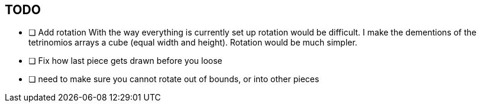 == TODO

- [ ] Add rotation
        With the way everything is currently set up rotation would be difficult.
        I make the dementions of the tetrinomios arrays a cube (equal width and
        height). Rotation would be much simpler.

- [ ] Fix how last piece gets drawn before you loose

- [ ] need to make sure you cannot rotate out of bounds, or into other pieces
